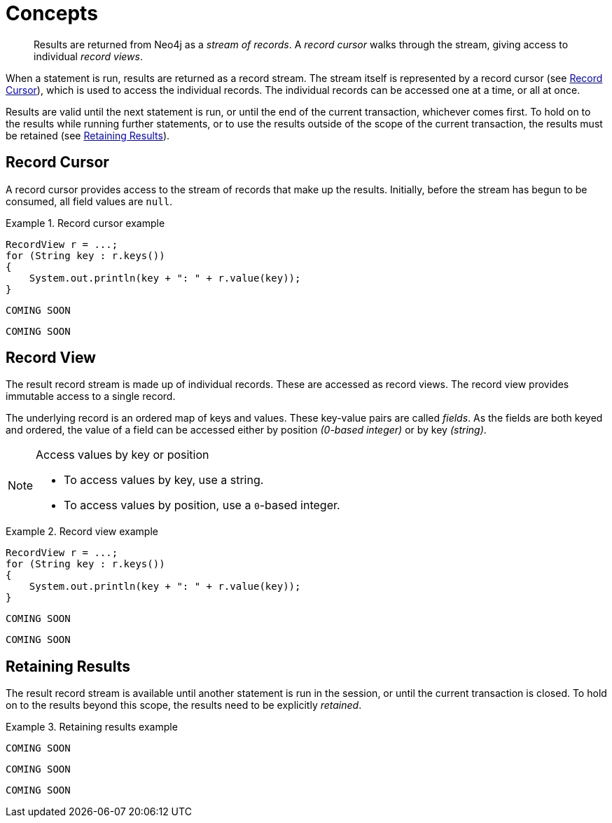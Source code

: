 [[concepts]]
= Concepts

[abstract]
--
Results are returned from Neo4j as a _stream of records_.
A _record cursor_ walks through the stream, giving access to individual _record views_.
--

When a statement is run, results are returned as a record stream.
The stream itself is represented by a record cursor (see <<record-cursor>>), which is used to access the individual records.
The individual records can be accessed one at a time, or all at once.

Results are valid until the next statement is run, or until the end of the current transaction, whichever comes first.
To hold on to the results while running further statements, or to use the results outside of the scope of the current transaction, the results must be retained (see <<result-retain>>).


[[record-cursor]]
== Record Cursor

A record cursor provides access to the stream of records that make up the results.
Initially, before the stream has begun to be consumed, all field values are `null`.
// TODO: What does that mean? Why does the developer care?
// TODO: Would it be possible to be trapped by this in some language?

[.tabbed-example]
.Record cursor example
====
[include-with-java]
--
[source, java]
----
RecordView r = ...;
for (String key : r.keys())
{
    System.out.println(key + ": " + r.value(key));
}
----
--

[include-with-javascript]
--
[source, javascript]
----
COMING SOON
----
--

[include-with-python]
--
[source, python]
----
COMING SOON
----
--
====


[[record-view]]
== Record View

The result record stream is made up of individual records.
These are accessed as record views.
The record view provides immutable access to a single record.

The underlying record is an ordered map of keys and values.
These key-value pairs are called _fields_.
As the fields are both keyed and ordered, the value of a field can be accessed either by position _(0-based integer)_ or by key _(string)_.

[NOTE]
.Access values by key or position
--
* To access values by key, use a string.
* To access values by position, use a ``0``-based integer.
--

[.tabbed-example]
.Record view example
====
[include-with-java]
--
[source,java]
----
RecordView r = ...;
for (String key : r.keys())
{
    System.out.println(key + ": " + r.value(key));
}
----
--

[include-with-javascript]
--
[source,javascript]
----
COMING SOON
----
--

[include-with-python]
--
[source,python]
----
COMING SOON
----
--
====


[[result-retain]]
== Retaining Results

The result record stream is available until another statement is run in the session, or until the current transaction is closed.
To hold on to the results beyond this scope, the results need to be explicitly _retained_.

[.tabbed-example]
.Retaining results example
====
[include-with-java]
--
[source,java]
----
COMING SOON
----
--

[include-with-javascript]
--
[source,javascript]
----
COMING SOON
----
--

[include-with-python]
--
[source,python]
----
COMING SOON
----
--
====


// TODO https://github.com/neo-technology/driver-compliance-kit/blob/08-results/08-results-synchronous.adoc
